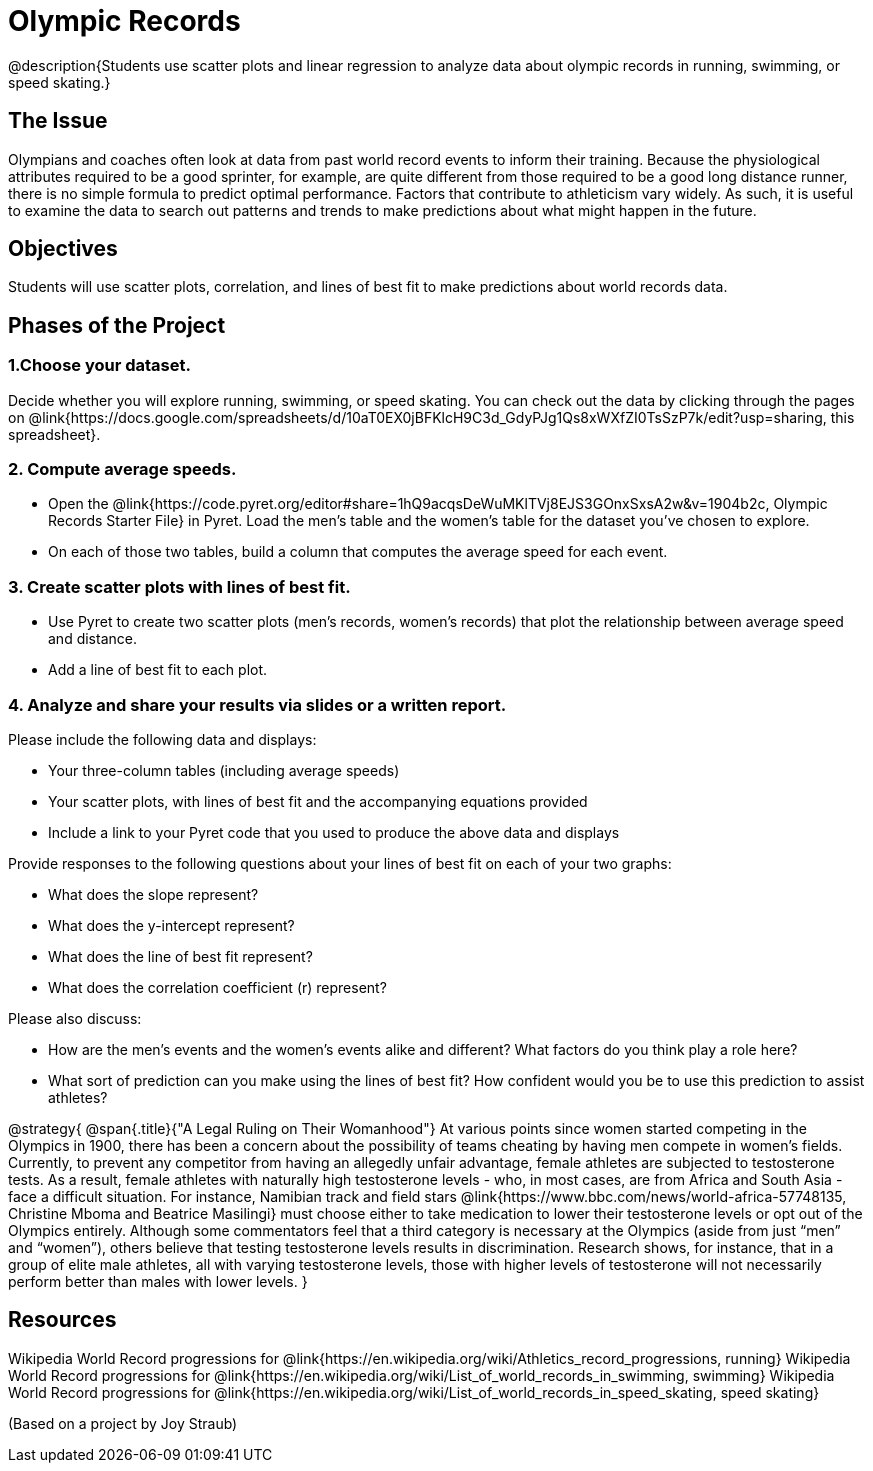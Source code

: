 = Olympic Records

@description{Students use scatter plots and linear regression to analyze data about olympic records in running, swimming, or speed skating.}

== The Issue

Olympians and coaches often look at data from past world record events to inform their training.  Because the physiological attributes required to be a good sprinter, for example, are quite different from those required to be a good long distance runner, there is no simple formula to predict optimal performance. Factors that contribute to athleticism vary widely. As such, it is useful to examine the data to search out patterns and trends to make predictions about what might happen in the future.

== Objectives

Students will use scatter plots, correlation, and lines of best fit to make predictions about world records data.

== Phases of the Project

=== 1.Choose your dataset.
Decide whether you will explore running, swimming, or speed skating. You can check out the data by clicking through the pages on @link{https://docs.google.com/spreadsheets/d/10aT0EX0jBFKlcH9C3d_GdyPJg1Qs8xWXfZI0TsSzP7k/edit?usp=sharing, this spreadsheet}.

=== 2. Compute average speeds.
- Open the @link{https://code.pyret.org/editor#share=1hQ9acqsDeWuMKlTVj8EJS3GOnxSxsA2w&v=1904b2c, Olympic Records Starter File} in Pyret. Load the men’s table and the women’s table for the dataset you’ve chosen to explore.
- On each of those two tables, build a column that computes the average speed for each event.

=== 3. Create scatter plots with lines of best fit.
- Use Pyret to create two scatter plots (men’s records, women’s records) that plot the relationship between average speed and distance.
- Add a line of best fit to each plot.

=== 4. Analyze and share your results via slides or a written report.
Please include the following data and displays:

- Your three-column tables (including average speeds)

- Your scatter plots, with lines of best fit and the accompanying equations provided

- Include a link to your Pyret code that you used to produce the above data and displays

Provide responses to the following questions about your lines of best fit on each of your two graphs:

- What does the slope represent?

- What does the y-intercept represent?

- What does the line of best fit represent?

- What does the correlation coefficient (r) represent?

Please also discuss:

- How are the men’s events and the women’s events alike and different? What factors do you think play a role here?

- What sort of prediction can you make using the lines of best fit? How confident would you be to use this prediction to assist athletes?

@strategy{
@span{.title}{"A Legal Ruling on Their Womanhood"}
At various points since women started competing in the Olympics in 1900, there has been a concern about the possibility of teams cheating by having men compete in women's fields. Currently, to prevent any competitor from having an allegedly unfair advantage, female athletes are subjected to testosterone tests. As a result, female athletes with naturally high testosterone levels - who, in most cases, are from Africa and South Asia - face a difficult situation. For instance, Namibian track and field stars @link{https://www.bbc.com/news/world-africa-57748135, Christine Mboma and Beatrice Masilingi} must choose either to take medication to lower their testosterone levels or opt out of the Olympics entirely. Although some commentators feel that a third category is necessary at the Olympics (aside from just “men” and “women”), others believe that testing testosterone levels results in discrimination. Research shows, for instance, that in a group of elite male athletes, all with varying testosterone levels, those with higher levels of testosterone will not necessarily perform better than males with lower levels.
}

== Resources

Wikipedia World Record progressions for @link{https://en.wikipedia.org/wiki/Athletics_record_progressions, running}
Wikipedia World Record progressions for @link{https://en.wikipedia.org/wiki/List_of_world_records_in_swimming, swimming}
Wikipedia World Record progressions for @link{https://en.wikipedia.org/wiki/List_of_world_records_in_speed_skating, speed skating}



(Based on a project by Joy Straub)
